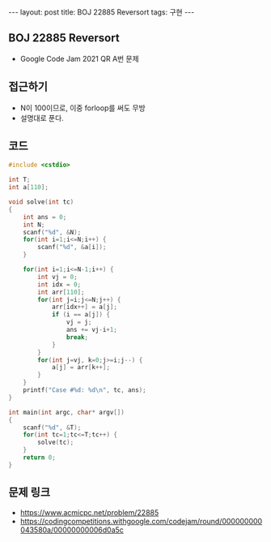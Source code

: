 #+HTML: ---
#+HTML: layout: post
#+HTML: title: BOJ 22885 Reversort
#+HTML: tags: 구현
#+HTML: ---
#+OPTIONS: ^:nil

** BOJ 22885 Reversort
- Google Code Jam 2021 QR A번 문제

** 접근하기
- N이 100이므로, 이중 forloop를 써도 무방
- 설명대로 푼다.

** 코드
#+BEGIN_SRC cpp
#include <cstdio>

int T;
int a[110];

void solve(int tc)
{
    int ans = 0;
    int N;
    scanf("%d", &N);
    for(int i=1;i<=N;i++) {
        scanf("%d", &a[i]);
    }

    for(int i=1;i<=N-1;i++) {
        int vj = 0;
        int idx = 0;
        int arr[110];
        for(int j=i;j<=N;j++) {
            arr[idx++] = a[j];
            if (i == a[j]) {
                vj = j;
                ans += vj-i+1;
                break;
            }
        }
        for(int j=vj, k=0;j>=i;j--) {
            a[j] = arr[k++];  
        }
    }
    printf("Case #%d: %d\n", tc, ans);
}

int main(int argc, char* argv[])
{
    scanf("%d", &T);
    for(int tc=1;tc<=T;tc++) {
        solve(tc);
    } 
    return 0;
}

#+END_SRC

** 문제 링크
- https://www.acmicpc.net/problem/22885
- https://codingcompetitions.withgoogle.com/codejam/round/000000000043580a/00000000006d0a5c
